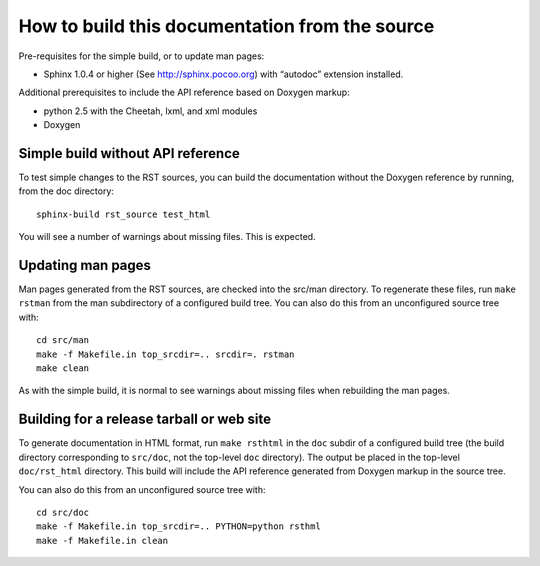How to build this documentation from the source
===============================================

Pre-requisites for the simple build, or to update man pages:

* Sphinx 1.0.4 or higher (See http://sphinx.pocoo.org) with “autodoc”
  extension installed.

Additional prerequisites to include the API reference based on Doxygen
markup:

* python 2.5 with the Cheetah, lxml, and xml modules
* Doxygen


Simple build without API reference
----------------------------------

To test simple changes to the RST sources, you can build the
documentation without the Doxygen reference by running, from the doc
directory::

    sphinx-build rst_source test_html

You will see a number of warnings about missing files.  This is
expected.


Updating man pages
------------------

Man pages generated from the RST sources, are checked into the src/man
directory.  To regenerate these files, run ``make rstman`` from the
man subdirectory of a configured build tree.  You can also do this
from an unconfigured source tree with::

    cd src/man
    make -f Makefile.in top_srcdir=.. srcdir=. rstman
    make clean

As with the simple build, it is normal to see warnings about missing
files when rebuilding the man pages.


Building for a release tarball or web site
------------------------------------------

To generate documentation in HTML format, run ``make rsthtml`` in the
``doc`` subdir of a configured build tree (the build directory
corresponding to ``src/doc``, not the top-level ``doc`` directory).
The output be placed in the top-level ``doc/rst_html`` directory.
This build will include the API reference generated from Doxygen
markup in the source tree.

You can also do this from an unconfigured source tree with::

    cd src/doc
    make -f Makefile.in top_srcdir=.. PYTHON=python rsthml
    make -f Makefile.in clean
